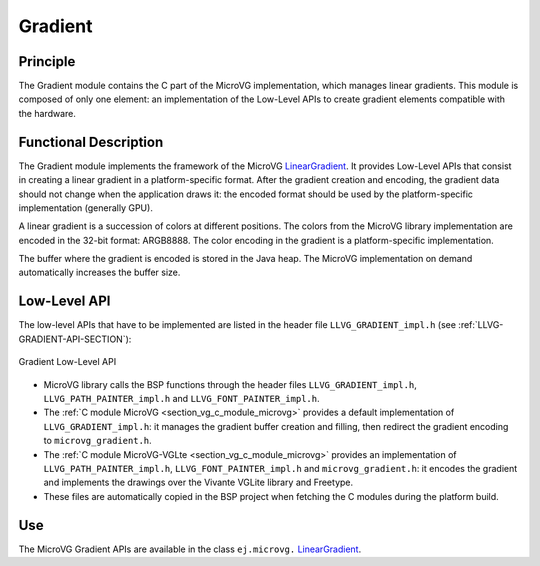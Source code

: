 .. _section_vg_gradient:

========
Gradient
========

Principle
=========

The Gradient module contains the C part of the MicroVG implementation, which manages linear gradients.
This module is composed of only one element: an implementation of the Low-Level APIs to create gradient elements compatible with the hardware.

.. _section_vg_gradient_implementation:

Functional Description
======================

The Gradient module implements the framework of the MicroVG `LinearGradient`_. 
It provides Low-Level APIs that consist in creating a linear gradient in a platform-specific format. 
After the gradient creation and encoding, the gradient data should not change when the application draws it: the encoded format should be used by the platform-specific implementation (generally GPU).

A linear gradient is a succession of colors at different positions.
The colors from the MicroVG library implementation are encoded in the 32-bit format: ARGB8888.
The color encoding in the gradient is a platform-specific implementation.

The buffer where the gradient is encoded is stored in the Java heap.
The MicroVG implementation on demand automatically increases the buffer size.

.. _LinearGradient: https://repository.microej.com/javadoc/microej_5.x/apis/ej/microvg/LinearGradient.html

.. _section_vg_gradient_llapi:

Low-Level API
=============

The low-level APIs that have to be implemented are listed in the header file ``LLVG_GRADIENT_impl.h`` (see :ref:`LLVG-GRADIENT-API-SECTION`):

.. figure:: images/vg_llapi_gradient.*
   :alt: MicroVG Gradient Low Level
   :width: 400px
   :align: center

   Gradient Low-Level API

* MicroVG library calls the BSP functions through the header files ``LLVG_GRADIENT_impl.h``, ``LLVG_PATH_PAINTER_impl.h`` and  ``LLVG_FONT_PAINTER_impl.h``.
* The :ref:`C module MicroVG <section_vg_c_module_microvg>` provides a default implementation of ``LLVG_GRADIENT_impl.h``: it manages the gradient buffer creation and filling, then redirect the gradient encoding to ``microvg_gradient.h``.
* The :ref:`C module MicroVG-VGLte <section_vg_c_module_microvg>` provides an implementation of ``LLVG_PATH_PAINTER_impl.h``, ``LLVG_FONT_PAINTER_impl.h`` and ``microvg_gradient.h``: it encodes the gradient and implements the drawings over the Vivante VGLite library and Freetype.
* These files are automatically copied in the BSP project when fetching the C modules during the platform build.


Use
===

The MicroVG Gradient APIs are available in the class ``ej.microvg.`` `LinearGradient`_.

..
   | Copyright 2008-2023, MicroEJ Corp. Content in this space is free 
   for read and redistribute. Except if otherwise stated, modification 
   is subject to MicroEJ Corp prior approval.
   | MicroEJ is a trademark of MicroEJ Corp. All other trademarks and 
   copyrights are the property of their respective owners.
